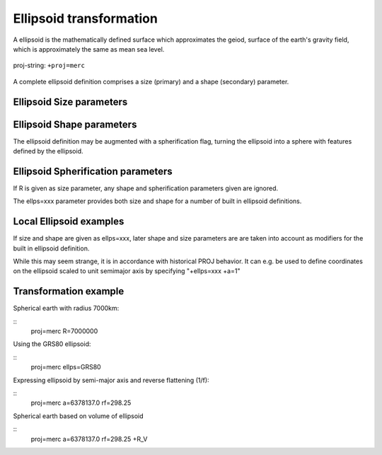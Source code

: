 .. _transformation:

================================================================================
Ellipsoid  transformation
================================================================================
A ellipsoid is the mathematically defined surface which approximates the geiod, surface of the earth's gravity field, which is approximately the same as mean sea level.


.. figure:: ./images/General_ellpsoid.png
   :width: 500 px
   :align: center
   :alt:   Global and local fitting of the ellipsoid

   proj-string: ``+proj=merc``



A complete ellipsoid definition comprises a size (primary) and a shape (secondary)
parameter.

Ellipsoid Size parameters 
+++++++++++++++++++++++++++++++++++++++++++++++++++++++++++++++++++++++++++++++
..  ./oprations/options/ :

	============   ==============================================================
	Parameter      Description
	============   ==============================================================
	+R             Radius of a spherical planet
	+a             Semi-major axis of an ellipsoidal planet
	============   ==============================================================

Ellipsoid Shape parameters 
+++++++++++++++++++++++++++++++++++++++++++++++++++++++++++++++++++++++++++++++
..  ./oprations/options/ :

	============   ==============================================================
	Parameter      Description
	============   ==============================================================
	+rf            Reverse flattening of the ellipsoid
	+f             Flattening of the ellipsoid
	+es            Eccentricity squared
	+e             Eccentricity
	+b             Semi-minor axis
	============   ==============================================================

The ellipsoid definition may be augmented with a spherification flag, turning
the ellipsoid into a sphere with features defined by the ellipsoid.

Ellipsoid Spherification parameters 
+++++++++++++++++++++++++++++++++++++++++++++++++++++++++++++++++++++++++++++++
..  ./oprations/options/ :

	============   ==============================================================
	Parameter      Description
	============   ==============================================================
	+R_A           A sphere with the same surface area and volume as the ellipsoid
	+R_a           A sphere with R = (a + b)/2   (arithmetic mean)
	+R_g           A sphere with R = sqrt(a*b)   (geometric mean)
	+R_h           A sphere with R = 2*a*b/(a+b) (harmonic mean)
	+R_lat_a=phi   A sphere with R being the arithmetic mean of the corresponding ellipsoid at latitude phi.
	+R_lat_g=phi   A sphere with R being the geometric mean of the corresponding ellipsoid at latitude phi.
	============   ==============================================================

If R is given as size parameter, any shape and spherification parameters
given are ignored.

The ellps=xxx parameter provides both size and shape for a number of built in
ellipsoid definitions.

Local Ellipsoid examples 
+++++++++++++++++++++++++++++++++++++++++++++++++++++++++++++++++++++++++++++++
..  ./oprations/options/ :

	============   =================================    ============================            
	ellps          Parameters                           Datum name
	============   =================================    ============================                  
	=GRS80         a=6378137.0      rf=298.257222101    GRS 1980(IUGG, 1980)
	=airy          a=6377563.396    b=6356256.910       Airy 1830
	=bessel        a=6377397.155    rf=299.1528128      Bessel 1841
	=clrk66        a=6378206.4      b=6356583.8         Clarke 1866
	=intl          a=6378388.0      rf=297.             International 1909 (Hayford)
	=WGS60         a=6378165.0      rf=298.3            WGS 60
	=WGS66         a=6378145.0      rf=298.25           WGS 66
	=WGS72         a=6378135.0      rf=298.26           WGS 72
	=WGS84         a=6378137.0      rf=298.257223563    WGS 84
	=sphere        a=6370997.0      b=6370997.0         Normal Sphere (r=6370997)
	============   =================================    ============================

If size and shape are given as ellps=xxx, later shape and size parameters
are are taken into account as modifiers for the built in ellipsoid definition.

While this may seem strange, it is in accordance with historical PROJ
behavior. It can e.g. be used to define coordinates on the ellipsoid
scaled to unit semimajor axis by specifying "+ellps=xxx +a=1"

Transformation example
+++++++++++++++++++++++++++++++++++++++++++++++++++++++++++++++++++++++++++++++
Spherical earth with radius 7000km:

::
	proj=merc R=7000000

Using the GRS80 ellipsoid:

::
	proj=merc ellps=GRS80

Expressing ellipsoid by semi-major axis and reverse flattening (1/f):

::
	proj=merc a=6378137.0 rf=298.25

Spherical earth based on volume of ellipsoid

:: 
	proj=merc a=6378137.0 rf=298.25 +R_V